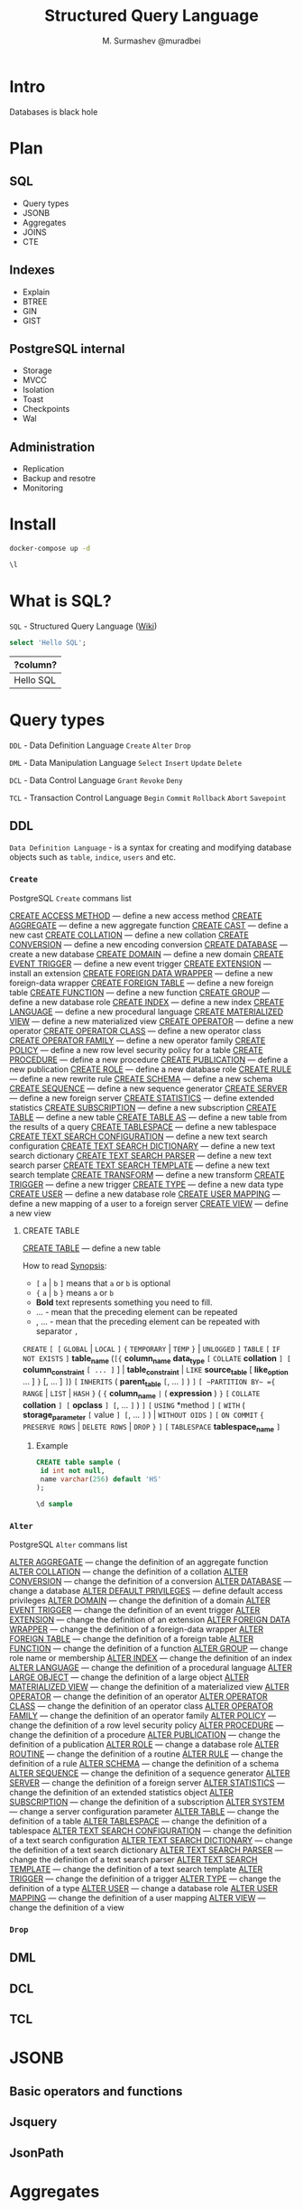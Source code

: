 #+TITLE: Structured Query Language
#+AUTHOR: M. Surmashev @muradbei
#+PROPERTY: header-args:sql :engine postgresql :dbport 5400 :dbhost localhost :dbuser postgres :dbpassword postgres :database postgres

* Intro

  Databases is black hole
* Plan

** SQL

  - Query types
  - JSONB
  - Aggregates
  - JOINS
  - CTE

** Indexes

  - Explain
  - BTREE
  - GIN
  - GIST
** PostgreSQL internal

  - Storage
  - MVCC
  - Isolation
  - Toast
  - Checkpoints
  - Wal

** Administration

  - Replication
  - Backup and resotre
  - Monitoring

* Install

   #+name: Run db
   #+BEGIN_SRC bash
     docker-compose up -d
   #+END_SRC

   #+name: Check connection and list databases
   #+BEGIN_SRC sql
     \l
   #+END_SRC

* What is SQL?

  ~SQL~ - Structured Query Language ([[https://en.wikipedia.org/wiki/SQL][Wiki]])

  #+name: Query sample
  #+BEGIN_SRC sql
    select 'Hello SQL';
  #+END_SRC

  #+RESULTS: Query sample
  | ?column?  |
  |-----------|
  | Hello SQL |

* Query types

 ~DDL~ - Data Definition Language
       =Create= =Alter= =Drop=

 ~DML~ - Data Manipulation Language
       =Select= =Insert= =Update= =Delete=

 ~DCL~ - Data Control Language
       =Grant= =Revoke= =Deny=

 ~TCL~ - Transaction Control Language
       =Begin= =Commit= =Rollback= =Abort= =Savepoint=

** DDL

  ~Data Definition Language~ - is a syntax for creating and modifying
  database objects such as =table=, =indice=, =users= and etc.

*** =Create=

PostgreSQL =Create= commans list

[[https://postgrespro.ru/docs/postgresql/13/sql-create-access-method?lang=en][CREATE ACCESS METHOD]] — define a new access method
[[https://postgrespro.ru/docs/postgresql/13/sql-createaggregate?lang=en][CREATE AGGREGATE]] — define a new aggregate function
[[https://postgrespro.ru/docs/postgresql/13/sql-createcast?lang=en][CREATE CAST]] — define a new cast
[[https://postgrespro.ru/docs/postgresql/13/sql-createcollation?lang=en][CREATE COLLATION]] — define a new collation
[[https://postgrespro.ru/docs/postgresql/13/sql-createconversion?lang=en][CREATE CONVERSION]] — define a new encoding conversion
[[https://postgrespro.ru/docs/postgresql/13/sql-createdatabase?lang=en][CREATE DATABASE]] — create a new database
[[https://postgrespro.ru/docs/postgresql/13/sql-createdomain?lang=en][CREATE DOMAIN]] — define a new domain
[[https://postgrespro.ru/docs/postgresql/13/sql-createeventtrigger?lang=en][CREATE EVENT TRIGGER]] — define a new event trigger
[[https://postgrespro.ru/docs/postgresql/13/sql-createextension?lang=en][CREATE EXTENSION]] — install an extension
[[https://postgrespro.ru/docs/postgresql/13/sql-createforeigndatawrapper?lang=en][CREATE FOREIGN DATA WRAPPER]] — define a new foreign-data wrapper
[[https://postgrespro.ru/docs/postgresql/13/sql-createforeigntable?lang=en][CREATE FOREIGN TABLE]] — define a new foreign table
[[https://postgrespro.ru/docs/postgresql/13/sql-createfunction?lang=en][CREATE FUNCTION]] — define a new function
[[https://postgrespro.ru/docs/postgresql/13/sql-creategroup?lang=en][CREATE GROUP]] — define a new database role
[[https://postgrespro.ru/docs/postgresql/13/sql-createindex?lang=en][CREATE INDEX]] — define a new index
[[https://postgrespro.ru/docs/postgresql/13/sql-createlanguage?lang=en][CREATE LANGUAGE]] — define a new procedural language
[[https://postgrespro.ru/docs/postgresql/13/sql-creatematerializedview?lang=en][CREATE MATERIALIZED VIEW]] — define a new materialized view
[[https://postgrespro.ru/docs/postgresql/13/sql-createoperator?lang=en][CREATE OPERATOR]] — define a new operator
[[https://postgrespro.ru/docs/postgresql/13/sql-createopclass?lang=en][CREATE OPERATOR CLASS]] — define a new operator class
[[https://postgrespro.ru/docs/postgresql/13/sql-createopfamily?lang=en][CREATE OPERATOR FAMILY]] — define a new operator family
[[https://postgrespro.ru/docs/postgresql/13/sql-createpolicy?lang=en][CREATE POLICY]] — define a new row level security policy for a table
[[https://postgrespro.ru/docs/postgresql/13/sql-createprocedure?lang=en][CREATE PROCEDURE]] — define a new procedure
[[https://postgrespro.ru/docs/postgresql/13/sql-createpublication?lang=en][CREATE PUBLICATION]] — define a new publication
[[https://postgrespro.ru/docs/postgresql/13/sql-createrole?lang=en][CREATE ROLE]] — define a new database role
[[https://postgrespro.ru/docs/postgresql/13/sql-createrule?lang=en][CREATE RULE]] — define a new rewrite rule
[[https://postgrespro.ru/docs/postgresql/13/sql-createschema?lang=en][CREATE SCHEMA]] — define a new schema
[[https://postgrespro.ru/docs/postgresql/13/sql-createsequence?lang=en][CREATE SEQUENCE]] — define a new sequence generator
[[https://postgrespro.ru/docs/postgresql/13/sql-createserver?lang=en][CREATE SERVER]] — define a new foreign server
[[https://postgrespro.ru/docs/postgresql/13/sql-createstatistics?lang=en][CREATE STATISTICS]] — define extended statistics
[[https://postgrespro.ru/docs/postgresql/13/sql-createsubscription?lang=en][CREATE SUBSCRIPTION]] — define a new subscription
[[https://postgrespro.ru/docs/postgresql/13/sql-createtable?lang=en][CREATE TABLE]] — define a new table
[[https://postgrespro.ru/docs/postgresql/13/sql-createtableas?lang=en][CREATE TABLE AS]] — define a new table from the results of a query
[[https://postgrespro.ru/docs/postgresql/13/sql-createtablespace?lang=en][CREATE TABLESPACE]] — define a new tablespace
[[https://postgrespro.ru/docs/postgresql/13/sql-createtsconfig?lang=en][CREATE TEXT SEARCH CONFIGURATION]] — define a new text search configuration
[[https://postgrespro.ru/docs/postgresql/13/sql-createtsdictionary?lang=en][CREATE TEXT SEARCH DICTIONARY]] — define a new text search dictionary
[[https://postgrespro.ru/docs/postgresql/13/sql-createtsparser?lang=en][CREATE TEXT SEARCH PARSER]] — define a new text search parser
[[https://postgrespro.ru/docs/postgresql/13/sql-createtstemplate?lang=en][CREATE TEXT SEARCH TEMPLATE]] — define a new text search template
[[https://postgrespro.ru/docs/postgresql/13/sql-createtransform?lang=en][CREATE TRANSFORM]] — define a new transform
[[https://postgrespro.ru/docs/postgresql/13/sql-createtrigger?lang=en][CREATE TRIGGER]] — define a new trigger
[[https://postgrespro.ru/docs/postgresql/13/sql-createtype?lang=en][CREATE TYPE]] — define a new data type
[[https://postgrespro.ru/docs/postgresql/13/sql-createuser?lang=en][CREATE USER]] — define a new database role
[[https://postgrespro.ru/docs/postgresql/13/sql-createusermapping?lang=en][CREATE USER MAPPING]] — define a new mapping of a user to a foreign server
[[https://postgrespro.ru/docs/postgresql/13/sql-createview?lang=en][CREATE VIEW]] — define a new view

**** CREATE TABLE

    [[https://postgrespro.ru/docs/postgresql/13/sql-createtable?lang=en][CREATE TABLE]] — define a new table

    How to read [[https://www.postgresql.org/docs/13/notation.html][Synopsis]]:

    - =[= ~a~ | ~b~ =]= means that ~a~ or ~b~ is optional
    - ={= ~a~ | ~b~ =}= means ~a~ or ~b~
    - *Bold* text  represents something you need to fill.
    - ... - mean that the preceding element can be repeated
    - , ... - mean that the preceding element can be repeated with separator ~,~

    ~CREATE~ =[ [= ~GLOBAL~ | ~LOCAL~ =]= ={= ~TEMPORARY~ | ~TEMP~ =}= | ~UNLOGGED~ =]= ~TABLE~
    =[= ~IF NOT EXISTS~ =]= *table_name*
    (=[{= *column_name* *data_type* =[= ~COLLATE~ *collation* =] [= *column_constraint* =[ ... ]= ] |
	*table_constraint* |
	~LIKE~ *source_table* [ *like_option* ... ] =}=
      [, ... ] =]=)
    =[= ~INHERITS~ ( *parent_table* =[=, ... =]= ) =]=
    =[ ~PARTITION BY~ ={= ~RANGE~ | ~LIST~ | ~HASH~ =}= ( ={= *column_name* =|= ( *expression* ) =}= =[= ~COLLATE~ *collation* =] [= *opclass* =] [=, ... =]= ) =]=
    =[= ~USING~ *method =]=
    =[= ~WITH~ ( *storage_parameter* =[= value =] [=, ... =]= ) | ~WITHOUT OIDS~ =]=
    =[= ~ON COMMIT~ ={= ~PRESERVE ROWS~ | ~DELETE ROWS~ | ~DROP~ =}= =]=
    =[= ~TABLESPACE~ *tablespace_name* =]=

***** Example

#+name: Create table
#+BEGIN_SRC sql
  CREATE table sample (
   id int not null,
   name varchar(256) default 'HS'
  );
#+END_SRC


#+name: Describe table
#+BEGIN_SRC sql
  \d sample
#+END_SRC


*** =Alter=

PostgreSQL =Alter= commans list

[[https://postgrespro.ru/docs/postgresql/13/sql-alteraggregate?lang=en][ALTER AGGREGATE]] — change the definition of an aggregate function
[[https://postgrespro.ru/docs/postgresql/13/sql-altercollation?lang=en][ALTER COLLATION]] — change the definition of a collation
[[https://postgrespro.ru/docs/postgresql/13/sql-alterconversion?lang=en][ALTER CONVERSION]] — change the definition of a conversion
[[https://postgrespro.ru/docs/postgresql/13/sql-alterdatabase?lang=en][ALTER DATABASE]] — change a database
[[https://postgrespro.ru/docs/postgresql/13/sql-alterdefaultprivileges?lang=en][ALTER DEFAULT PRIVILEGES]] — define default access privileges
[[https://postgrespro.ru/docs/postgresql/13/sql-alterdomain?lang=en][ALTER DOMAIN]] — change the definition of a domain
[[https://postgrespro.ru/docs/postgresql/13/sql-altereventtrigger?lang=en][ALTER EVENT TRIGGER]] — change the definition of an event trigger
[[https://postgrespro.ru/docs/postgresql/13/sql-alterextension?lang=en][ALTER EXTENSION]] — change the definition of an extension
[[https://postgrespro.ru/docs/postgresql/13/sql-alterforeigndatawrapper?lang=en][ALTER FOREIGN DATA WRAPPER]] — change the definition of a foreign-data wrapper
[[https://postgrespro.ru/docs/postgresql/13/sql-alterforeigntable?lang=en][ALTER FOREIGN TABLE]] — change the definition of a foreign table
[[https://postgrespro.ru/docs/postgresql/13/sql-alterfunction?lang=en][ALTER FUNCTION]] — change the definition of a function
[[https://postgrespro.ru/docs/postgresql/13/sql-altergroup?lang=en][ALTER GROUP]] — change role name or membership
[[https://postgrespro.ru/docs/postgresql/13/sql-alterindex?lang=en][ALTER INDEX]] — change the definition of an index
[[https://postgrespro.ru/docs/postgresql/13/sql-alterlanguage?lang=en][ALTER LANGUAGE]] — change the definition of a procedural language
[[https://postgrespro.ru/docs/postgresql/13/sql-alterlargeobject?lang=en][ALTER LARGE OBJECT]] — change the definition of a large object
[[https://postgrespro.ru/docs/postgresql/13/sql-altermaterializedview?lang=en][ALTER MATERIALIZED VIEW]] — change the definition of a materialized view
[[https://postgrespro.ru/docs/postgresql/13/sql-alteroperator?lang=en][ALTER OPERATOR]] — change the definition of an operator
[[https://postgrespro.ru/docs/postgresql/13/sql-alteropclass?lang=en][ALTER OPERATOR CLASS]] — change the definition of an operator class
[[https://postgrespro.ru/docs/postgresql/13/sql-alteropfamily?lang=en][ALTER OPERATOR FAMILY]] — change the definition of an operator family
[[https://postgrespro.ru/docs/postgresql/13/sql-alterpolicy?lang=en][ALTER POLICY]] — change the definition of a row level security policy
[[https://postgrespro.ru/docs/postgresql/13/sql-alterprocedure?lang=en][ALTER PROCEDURE]] — change the definition of a procedure
[[https://postgrespro.ru/docs/postgresql/13/sql-alterpublication?lang=en][ALTER PUBLICATION]] — change the definition of a publication
[[https://postgrespro.ru/docs/postgresql/13/sql-alterrole?lang=en][ALTER ROLE]] — change a database role
[[https://postgrespro.ru/docs/postgresql/13/sql-alterroutine?lang=en][ALTER ROUTINE]] — change the definition of a routine
[[https://postgrespro.ru/docs/postgresql/13/sql-alterrule?lang=en][ALTER RULE]] — change the definition of a rule
[[https://postgrespro.ru/docs/postgresql/13/sql-alterschema?lang=en][ALTER SCHEMA]] — change the definition of a schema
[[https://postgrespro.ru/docs/postgresql/13/sql-altersequence?lang=en][ALTER SEQUENCE]] — change the definition of a sequence generator
[[https://postgrespro.ru/docs/postgresql/13/sql-alterserver?lang=en][ALTER SERVER]] — change the definition of a foreign server
[[https://postgrespro.ru/docs/postgresql/13/sql-alterstatistics?lang=en][ALTER STATISTICS]] — change the definition of an extended statistics object
[[https://postgrespro.ru/docs/postgresql/13/sql-altersubscription?lang=en][ALTER SUBSCRIPTION]] — change the definition of a subscription
[[https://postgrespro.ru/docs/postgresql/13/sql-altersystem?lang=en][ALTER SYSTEM]] — change a server configuration parameter
[[https://postgrespro.ru/docs/postgresql/13/sql-altertable?lang=en][ALTER TABLE]] — change the definition of a table
[[https://postgrespro.ru/docs/postgresql/13/sql-altertablespace?lang=en][ALTER TABLESPACE]] — change the definition of a tablespace
[[https://postgrespro.ru/docs/postgresql/13/sql-altertsconfig?lang=en][ALTER TEXT SEARCH CONFIGURATION]] — change the definition of a text search configuration
[[https://postgrespro.ru/docs/postgresql/13/sql-altertsdictionary?lang=en][ALTER TEXT SEARCH DICTIONARY]] — change the definition of a text search dictionary
[[https://postgrespro.ru/docs/postgresql/13/sql-altertsparser?lang=en][ALTER TEXT SEARCH PARSER]] — change the definition of a text search parser
[[https://postgrespro.ru/docs/postgresql/13/sql-altertstemplate?lang=en][ALTER TEXT SEARCH TEMPLATE]] — change the definition of a text search template
[[https://postgrespro.ru/docs/postgresql/13/sql-altertrigger?lang=en][ALTER TRIGGER]] — change the definition of a trigger
[[https://postgrespro.ru/docs/postgresql/13/sql-altertype?lang=en][ALTER TYPE]] — change the definition of a type
[[https://postgrespro.ru/docs/postgresql/13/sql-alteruser?lang=en][ALTER USER]] — change a database role
[[https://postgrespro.ru/docs/postgresql/13/sql-alterusermapping?lang=en][ALTER USER MAPPING]] — change the definition of a user mapping
[[https://postgrespro.ru/docs/postgresql/13/sql-alterview?lang=en][ALTER VIEW]] — change the definition of a view
*** =Drop=

** DML
** DCL
** TCL

* JSONB

** Basic operators and functions
** Jsquery
** JsonPath

* Aggregates
** Sorting
** Condition
** Window Functions

* Joins
* CTE and RECURSIVE
** CTE
** Recursive
